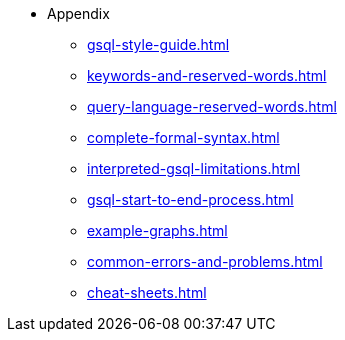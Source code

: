 * Appendix
** xref:gsql-style-guide.adoc[]
** xref:keywords-and-reserved-words.adoc[]
** xref:query-language-reserved-words.adoc[]
** xref:complete-formal-syntax.adoc[]
** xref:interpreted-gsql-limitations.adoc[]
** xref:gsql-start-to-end-process.adoc[]
** xref:example-graphs.adoc[]
** xref:common-errors-and-problems.adoc[]
** xref:cheat-sheets.adoc[]